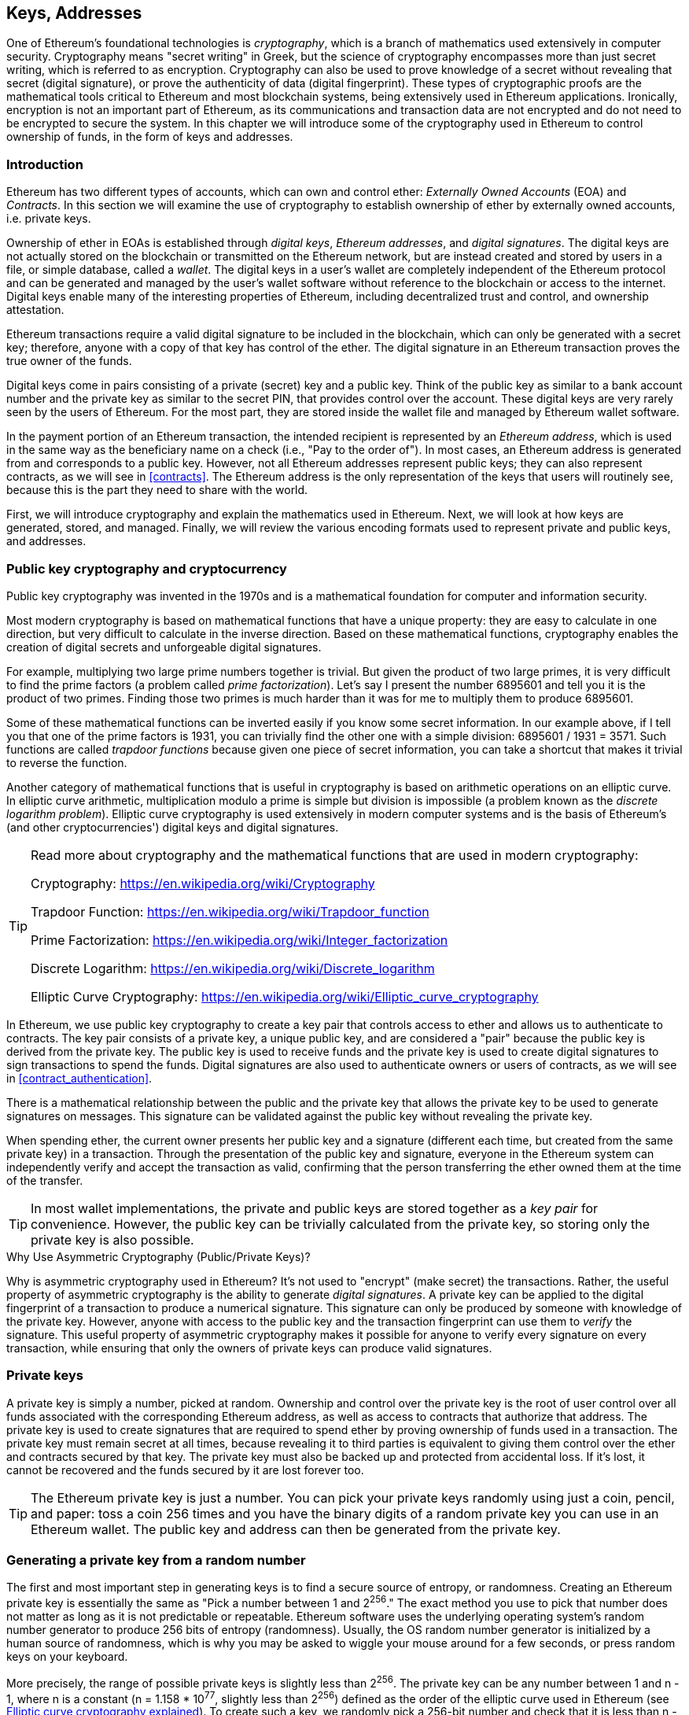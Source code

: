 [[keys_addresses]]
== Keys, Addresses

((("cryptography", "defined")))((("cryptography", see="also keys and addresses")))One of Ethereum's foundational technologies is _cryptography_, which is a branch of mathematics used extensively in computer security. Cryptography means "secret writing" in Greek, but the science of cryptography encompasses more than just secret writing, which is referred to as encryption. Cryptography can also be used to prove knowledge of a secret without revealing that secret (digital signature), or prove the authenticity of data (digital fingerprint). These types of cryptographic proofs are the mathematical tools critical to Ethereum and most blockchain systems, being extensively used in Ethereum applications. ((("encryption")))((("encryption", see="also keys and addresses")))Ironically, encryption is not an important part of Ethereum, as its communications and transaction data are not encrypted and do not need to be encrypted to secure the system. In this chapter we will introduce some of the cryptography used in Ethereum to control ownership of funds, in the form of keys and addresses.

[[keys_addresses_intro]]
=== Introduction

Ethereum has two different types of accounts, which can own and control ether: _Externally Owned Accounts_ (EOA) and _Contracts_. In this section we will examine the use of cryptography to establish ownership of ether by externally owned accounts, i.e. private keys.

((("digital keys", see="keys and addresses")))((("digital signatures", "purpose of")))Ownership of ether in EOAs is established through _digital keys_, _Ethereum addresses_, and _digital signatures_. The digital keys are not actually stored on the blockchain or transmitted on the Ethereum network, but are instead created and stored by users in a file, or simple database, called a _wallet_. The digital keys in a user's wallet are completely independent of the Ethereum protocol and can be generated and managed by the user's wallet software without reference to the blockchain or access to the internet. Digital keys enable many of the interesting properties of Ethereum, including decentralized trust and control, and ownership attestation.

Ethereum transactions require a valid digital signature to be included in the blockchain, which can only be generated with a secret key; therefore, anyone with a copy of that key has control of the ether. The digital signature in an Ethereum transaction proves the true owner of the funds.

((("public and private keys", "key pairs")))((("public and private keys", see="also keys and addresses")))Digital keys come in pairs consisting of a private (secret) key and a public key. Think of the public key as similar to a bank account number and the private key as similar to the secret PIN, that provides control over the account. These digital keys are very rarely seen by the users of Ethereum. For the most part, they are stored inside the wallet file and managed by Ethereum wallet software.

In the payment portion of an Ethereum transaction, the intended recipient is represented by an _Ethereum address_, which is used in the same way as the beneficiary name on a check (i.e., "Pay to the order of"). In most cases, an Ethereum address is generated from and corresponds to a public key. However, not all Ethereum addresses represent public keys; they can also represent contracts, as we will see in <<contracts>>. The Ethereum address is the only representation of the keys that users will routinely see, because this is the part they need to share with the world.

First, we will introduce cryptography and explain the mathematics used in Ethereum. Next, we will look at how keys are generated, stored, and managed.  Finally, we will review the various encoding formats used to represent private and public keys, and addresses.

[[pkc]]
=== Public key cryptography and cryptocurrency

((("keys and addresses", "overview of", "public key cryptography")))((("digital currencies", "cryptocurrency")))Public key cryptography was invented in the 1970s and is a mathematical foundation for computer and information security.

Most modern cryptography is based on mathematical functions that have a unique property: they are easy to calculate in one direction, but very difficult to calculate in the inverse direction. Based on these mathematical functions, cryptography enables the creation of digital secrets and unforgeable digital signatures.

For example, multiplying two large prime numbers together is trivial. But given the product of two large primes, it is very difficult to find the prime factors (a problem called _prime factorization_). Let's say I present the number 6895601 and tell you it is the product of two primes. Finding those two primes is much harder than it was for me to multiply them to produce 6895601.

Some of these mathematical functions can be inverted easily if you know some secret information. In our example above, if I tell you that one of the prime factors is 1931, you can trivially find the other one with a simple division: 6895601 / 1931 = 3571. Such functions are called _trapdoor functions_ because given one piece of secret information, you can take a shortcut that makes it trivial to reverse the function.

Another category of mathematical functions that is useful in cryptography is based on arithmetic operations on an elliptic curve. In elliptic curve arithmetic, multiplication modulo a prime is simple but division is impossible (a problem known as the _discrete logarithm problem_). Elliptic curve cryptography is used extensively in modern computer systems and is the basis of Ethereum's (and other cryptocurrencies') digital keys and digital signatures.

[TIP]
====
Read more about cryptography and the mathematical functions that are used in modern cryptography:

Cryptography:
https://en.wikipedia.org/wiki/Cryptography

Trapdoor Function:
https://en.wikipedia.org/wiki/Trapdoor_function

Prime Factorization:
https://en.wikipedia.org/wiki/Integer_factorization

Discrete Logarithm:
https://en.wikipedia.org/wiki/Discrete_logarithm

Elliptic Curve Cryptography: https://en.wikipedia.org/wiki/Elliptic_curve_cryptography
====

In Ethereum, we use public key cryptography to create a key pair that controls access to ether and allows us to authenticate to contracts. The key pair consists of a private key, a unique public key, and are considered a "pair" because the public key is derived from the private key. The public key is used to receive funds and the private key is used to create digital signatures to sign transactions to spend the funds. Digital signatures are also used to authenticate owners or users of contracts, as we will see in <<contract_authentication>>.

There is a mathematical relationship between the public and the private key that allows the private key to be used to generate signatures on messages. This signature can be validated against the public key without revealing the private key.

When spending ether, the current owner presents her public key and a signature (different each time, but created from the same private key) in a transaction. Through the presentation of the public key and signature, everyone in the Ethereum system can independently verify and accept the transaction as valid, confirming that the person transferring the ether owned them at the time of the transfer.

[TIP]
====
((("keys and addresses", "overview of", "key pairs")))In most wallet implementations, the private and public keys are stored together as a _key pair_ for convenience. However, the public key can be trivially calculated from the private key, so storing only the private key is also possible.
====

.Why Use Asymmetric Cryptography (Public/Private Keys)?
****
((("cryptography", "asymmetric")))((("digital signatures", "asymmetric cryptography and")))((("asymmetric cryptography")))Why is asymmetric cryptography used in Ethereum? It's not used to "encrypt" (make secret) the transactions. Rather, the useful property of asymmetric cryptography is the ability to generate _digital signatures_. A private key can be applied to the digital fingerprint of a transaction to produce a numerical signature. This signature can only be produced by someone with knowledge of the private key. However, anyone with access to the public key and the transaction fingerprint can use them to _verify_ the signature. This useful property of asymmetric cryptography makes it possible for anyone to verify every signature on every transaction, while ensuring that only the owners of private keys can produce valid signatures.
****

[[private_keys]]
=== Private keys

((("keys and addresses", "overview of", "private key generation")))((("warnings and cautions", "private key protection")))A private key is simply a number, picked at random. Ownership and control over the private key is the root of user control over all funds associated with the corresponding Ethereum address, as well as access to contracts that authorize that address. The private key is used to create signatures that are required to spend ether by proving ownership of funds used in a transaction. The private key must remain secret at all times, because revealing it to third parties is equivalent to giving them control over the ether and contracts secured by that key. The private key must also be backed up and protected from accidental loss. If it's lost, it cannot be recovered and the funds secured by it are lost forever too.

[TIP]
====
The Ethereum private key is just a number. You can pick your private keys randomly using just a coin, pencil, and paper: toss a coin 256 times and you have the binary digits of a random private key you can use in an Ethereum wallet. The public key and address can then be generated from the private key.
====

[[generating_private_key]]
=== Generating a private key from a random number

The first and most important step in generating keys is to find a secure source of entropy, or randomness. Creating an Ethereum private key is essentially the same as "Pick a number between 1 and 2^256^." The exact method you use to pick that number does not matter as long as it is not predictable or repeatable. Ethereum software uses the underlying operating system's random number generator to produce 256 bits of entropy (randomness). Usually, the OS random number generator is initialized by a human source of randomness, which is why you may be asked to wiggle your mouse around for a few seconds, or press random keys on your keyboard.

More precisely, the range of possible private keys is slightly less than 2^256^. The private key can be any number between +1+ and +n - 1+, where n is a constant (n = 1.158 * 10^77^, slightly less than 2^256^) defined as the order of the elliptic curve used in Ethereum (see <<elliptic_curve>>). To create such a key, we randomly pick a 256-bit number and check that it is less than +n - 1+. In programming terms, this is usually achieved by feeding a larger string of random bits, collected from a cryptographically secure source of randomness, into a 256-bit hash algorithm such as Keccak-256 or SHA256 (see <<cryptographic_hash_algorithm>>), which will conveniently produce a 256-bit number. If the result is less than +n - 1+, we have a suitable private key. Otherwise, we simply try again with another random number.

[WARNING]
====
((("random numbers", "random number generation")))((("entropy", "random number generation")))Do not write your own code to create a random number or use a "simple" random number generator offered by your programming language. Use a cryptographically secure pseudo-random number generator (CSPRNG) with a seed from a source of sufficient entropy. Study the documentation of the random number generator library you choose to make sure it is cryptographically secure. Correct implementation of the CSPRNG is critical to the security of the keys.
====

The following is a randomly generated private key (k) shown in hexadecimal format (256 bits shown as 64 hexadecimal digits, each 4 bits):

[[prv_key_example]]
----
f8f8a2f43c8376ccb0871305060d7b27b0554d2cc72bccf41b2705608452f315
----


[TIP]
====
The size of Ethereum's private key space, (2^256^) is an unfathomably large number. It is approximately 10^77^ in decimal. For comparison, the visible universe is estimated to contain 10^80^ atoms.
====


[[pubkey]]
=== Public keys

((("keys and addresses", "overview of", "public key calculation")))((("generator point")))An Ethereum public key is a _point_ on an elliptic curve, meaning it is a set of X and Y coordinates that satisfy the elliptic curve equation.

In simpler terms, an Ethereum public key is two numbers, joined together. These numbers are produced from the private key by a calculation that can _only go one way_. That means that it is trivial to calculate a public key if you have the private key. But you cannot calculate the private key from the public key.

[[WARNING]]
====
MATH is about to happen! Don't panic. If you find it hard to read the previous paragraph, you can skip the next few sections. There are many tools and libraries that will do the math for you.
====

The public key is calculated from the private key using elliptic curve multiplication, which is irreversible: _K_ = _k_ * _G_, where _k_ is the private key, _G_ is a constant point called the _generator point_, and _K_ is the resulting public key. The reverse operation, known as "finding the discrete logarithm"—calculating _k_ if you know _K_—is as difficult as trying all possible values of _k_, i.e., a brute-force search.

In simpler terms: arithmetic on the elliptic curve is different from "regular" integer arithmetic. A point (G) can be multiplied by an integer (k) to produce another point (K). But there is no such thing as _division_, so it is not possible to simply "divide" the public key K by the point G to calculate the private key k. This is the one-way mathematical function described in <<pkc>>.

[TIP]
====
Elliptic curve multiplication is a type of function that cryptographers call a "one way" function: it is easy to do in one direction (multiplication) and impossible to do in the reverse direction (division). The owner of the private key can easily create the public key and then share it with the world knowing that no one can reverse the function and calculate the private key from the public key. This mathematical trick becomes the basis for unforgeable and secure digital signatures that prove ownership of Ethereum funds and control of contracts.
====

Before we demonstrate how to generate a public key from a private key, let's look at elliptic curve cryptography in a bit more detail.


[[elliptic_curve]]
=== Elliptic curve cryptography explained

((("keys and addresses", "overview of", "elliptic curve cryptography")))((("elliptic curve cryptography", id="eliptic04")))((("cryptography", "elliptic curve cryptography", id="Celliptic04")))Elliptic curve cryptography is a type of asymmetric or public key cryptography based on the discrete logarithm problem as expressed by addition and multiplication on the points of an elliptic curve.

<<ecc-curve>> is an example of an elliptic curve, similar to that used by Ethereum.

[TIP]
====
Ethereum uses the exact same elliptic curve, called +secp256k1+, as Bitcoin. That makes it possible to re-use many of the elliptic curve libraries and tools from Bitcoin.
====

[[ecc-curve]]
[role="smallerthirty"]
.A visualization of an elliptic curve
image::images/simple_elliptic_curve.png["ecc-curve"]

Ethereum uses a specific elliptic curve and set of mathematical constants, as defined in a standard called +secp256k1+, established by the National Institute of Standards and Technology (NIST). The +secp256k1+ curve is defined by the following function, which produces an elliptic curve:

[latexmath]
++++
\begin{equation}
{y^2 = (x^3 + 7)}~\text{over}~(\mathbb{F}_p)
\end{equation}
++++

or

[latexmath]
++++
\begin{equation}
{y^2 \mod p = (x^3 + 7) \mod p}
\end{equation}
++++

The _mod p_ (modulo prime number p) indicates that this curve is over a finite field of prime order _p_, also written as latexmath:[\( \mathbb{F}_p \)], where p = 2^256^ – 2^32^ – 2^9^ – 2^8^ – 2^7^ – 2^6^ – 2^4^ – 1, a very large prime number.

Because this curve is defined over a finite field of prime order instead of over the real numbers, it looks like a pattern of dots scattered in two dimensions, which makes it difficult to visualize. However, the math is identical to that of an elliptic curve over real numbers. As an example, <<ecc-over-F17-math>> shows the same elliptic curve over a much smaller finite field of prime order 17, showing a pattern of dots on a grid. The +secp256k1+ Ethereum elliptic curve can be thought of as a much more complex pattern of dots on an unfathomably large grid.

[[ecc-over-F17-math]]
[role="smallersixty"]
.Elliptic curve cryptography: visualizing an elliptic curve over F(p), with p=17
image::images/ec_over_small_prime_field.png["ecc-over-F17-math"]

So, for example, the following is a point Q with coordinates (x,y) that is a point on the +secp256k1+ curve:

[[coordinates_example]]
----
Q = (49790390825249384486033144355916864607616083520101638681403973749255924539515, 59574132161899900045862086493921015780032175291755807399284007721050341297360)
----

<<example_1>> shows how you can check this yourself using Python. The variables x and y are the coordinates of the point Q as above. The variable p is the prime order of the elliptic curve (the prime that is used for all the modulo operations). The last line of Python is the elliptic curve equation (the % operator in Python is the modulo operator). If x and y are indeed points on the elliptic curve, then they satisfy the equation and the result is zero (+0L+ is a long integer with value zero). Try it yourself, by typing +python+ on a command line and copying each line (after the prompt +>>>+) from the listing:

[[example_1]]
.Using Python to confirm that this point is on the elliptic curve
====
[source, pycon]
----
Python 3.4.0 (default, Mar 30 2014, 19:23:13)
[GCC 4.2.1 Compatible Apple LLVM 5.1 (clang-503.0.38)] on darwin
Type "help", "copyright", "credits" or "license" for more information.
>>> p = 115792089237316195423570985008687907853269984665640564039457584007908834671663
>>> x = 49790390825249384486033144355916864607616083520101638681403973749255924539515
>>> y = 59574132161899900045862086493921015780032175291755807399284007721050341297360
>>> (x ** 3 + 7 - y**2) % p
0L
----
====

[[EC_math]]
=== Elliptic curve arithmetic operations

A lot of elliptic curve math looks and works very much like the integer arithmetic we learned at school. Specifically, we can define an addition operator, which instead of adding numbers is adding points on the curve. Once we have the addition operator, we can also define multiplication of a point and a whole number, such that it is equivalent to repeated addition.

Addition is defined such that given two points P~1~ and P~2~ on the elliptic curve, there is a third point P~3~ = P~1~ + P~2~, also on the elliptic curve.

Geometrically, this third point P~3~ is calculated by drawing a line between P~1~ and P~2~. This line will intersect the elliptic curve in exactly one additional place. Call this point P~3~' = (x, y). Then reflect in the x-axis to get P~3~ = (x, –y).

In elliptic curve math, there is a point called the "point at infinity," which roughly corresponds to the role of the number zero in addition. On computers, it's sometimes represented by x = y = 0 (which doesn't satisfy the elliptic curve equation, but it's an easy separate case that can be checked). There are a couple of special cases that explain the need for the "point at infinity."

If P~1~ and P~2~ are the same point, the line "between" P~1~ and P~2~ should extend to be the tangent on the curve at this point P~1~. This tangent will intersect the curve in exactly one new point. You can use techniques from calculus to determine the slope of the tangent line. These techniques curiously work, even though we are restricting our interest to points on the curve with two integer coordinates!

In some cases (i.e., if P~1~ and P~2~ have the same x values but different y values), the tangent line will be exactly vertical, in which case P3 = "point at infinity."

If P~1~ is the "point at infinity," then P~1~ + P~2~ = P~2~. Similarly, if P~2~ is the point at infinity, then P~1~ + P~2~ = P~1~. This shows how the point at infinity plays the role that zero plays in "normal" arithmetic.

It turns out that pass:[+] is associative, which means that (A pass:[+] B) pass:[+] C = A pass:[+] (B pass:[+] C). That means we can write A pass:[+] B pass:[+] C without parentheses and without ambiguity.

Now that we have defined addition, we can define multiplication in the standard way that extends addition. For a point P on the elliptic curve, if k is a whole number, then k pass:[*] P = P + P + P + ... + P (k times). Note that k is sometimes confusingly called an "exponent" in this case

[[public_key_derivation]]
=== Generating a public key

((("keys and addresses", "overview of", "public key generation")))((("generator point")))Starting with a private key in the form of a randomly generated number _k_, we multiply it by a predetermined point on the curve called the _generator point_ _G_ to produce another point somewhere else on the curve, which is the corresponding public key _K_. The generator point is specified as part of the +secp256k1+ standard and is always the same for all implementations of +secp256k1+ and all keys derived from that curve use the same point _G_:

[latexmath]
++++
\begin{equation}
{K = k * G}
\end{equation}
++++

where _k_ is the private key, _G_ is the generator point, and _K_ is the resulting public key, a point on the curve. Because the generator point is always the same for all Ethereum users, a private key _k_ multiplied with _G_ will always result in the same public key _K_. The relationship between _k_ and _K_ is fixed, but can only be calculated in one direction, from _k_ to _K_. That's why an Ethereum address (derived from _K_) can be shared with anyone and does not reveal the user's private key (_k_).

As we described in <<EC_math>>, the multiplication of k * G is equivalent to repeated addition, so G + G + G + ... + G, repeated k times. In summary, to produce a public key _K_, from a private key _k_, we add the generator point _G_ to itself, _k_ times.

[TIP]
====
A private key can be converted into a public key, but a public key cannot be converted back into a private key because the math only works one way.
====

Let's apply this calculation to find the public key for the specific private key we showed you in <<private_keys>>:


[[example_privkey]]
.Example private key to public key calculation
----
K = f8f8a2f43c8376ccb0871305060d7b27b0554d2cc72bccf41b2705608452f315 * G
----

A cryptographic library can help us calculate K, using elliptic curve multiplication. The resulting public key _K_ is defined as a point +K = (x,y)+:

[[example_pubkey]]
.Example public key calculated from the example private key
----
K = (x, y)

where,

x = 6e145ccef1033dea239875dd00dfb4fee6e3348b84985c92f103444683bae07b
y = 83b5c38e5e2b0c8529d7fa3f64d46daa1ece2d9ac14cab9477d042c84c32ccd0
----

In Ethereum you may see public keys represented as a hexadecimal serialization of 66 hexadecimal characters (33 bytes). This is adopted from a standard serialization format proposed by the industry consortium Standards for Efficient Cryptography Group (SECG), documented in http://www.secg.org/sec1-v2.pdf[Standards for Efficient Cryptography (SEC1)]. The standard defines four possible prefixes that can be used to identify points on an elliptic curve:

[[EC_prefix_table]]
|===
| Prefix | Meaning | Length (bytes counting prefix) |
|0x00| Point at Infinity | 1 |
|0x04| Uncompressed Point | 65 |
|0x02| Compressed Point with even Y | 33 |
|0x03| Compressed Point with odd Y | 33 |
|===

Ethereum only uses uncompressed public keys, therefore the only prefix that is relevant is (hex) +04+. The serialization concatenated the X and Y coordinates of the public key:

[[concat_coordinates]]
----
04 + X-coordinate (32 bytes/64 hex) + Y coordinate (32 bytes/64 hex)
----

Therefore, the public key we calculated in <<example_pubkey>> is serialized as:

[[serialized_pubkey]]
----
046e145ccef1033dea239875dd00dfb4fee6e3348b84985c92f103444683bae07b83b5c38e5e2b0c8529d7fa3f64d46daa1ece2d9ac14cab9477d042c84c32ccd0
----

[[EC_lib]]
=== Elliptic curve libraries

There are a couple of implementations of the secp256k1 elliptic curve that are used in cryptocurrency related projects:

((("OpenSSL cryptographic library")))OpenSSL:: The OpenSSL library offers a comprehensive set of cryptographic primitives, including a full implementation of the secp256k1. For example, to derive the public key, the function +EC_POINT_mul()+ can be used. Find it at https://www.openssl.org/

((("libsecp256k1 cryptographic library")))libsecp256k1:: Bitcoin Core's libsecp256k1, is a C-language implementation of the secp256k1 elliptic curve and other cryptographic primitives. The libsecp256 of elliptic curve cryptography was written from scratch to replace OpenSSL in Bitcoin Core software, and is considered superior in both performance and security. Find it at: https://github.com/bitcoin-core/secp256k1

[[hash_functions]]
=== Cryptographic hash functions

((("hash function")))Cryptographic hash functions are used throughout Ethereum. In fact, hash functions are used extensively in almost all cryptographic systems, a fact captured by cryptographer Bruce Schneier who said "Much more than encryption algorithms, one-way hash functions are the workhorses of modern cryptography."

In this section we will discuss hash functions, understand their basic properties and how those properties make them so useful in so many areas of modern cryptography. We address hash functions here, because they are part of the transformation of Ethereum public keys into addresses.

In simple terms, "a hash function is any function that can be used to map data of arbitrary size to data of fixed size." https://en.wikipedia.org/wiki/Hash_function[Source: Wikipedia]. The input to a hash function is called a ((("pre image")))_pre-image_ or _message_. The output is called a _hash_, or _digest_. A special sub-category of hash functions is _cryptographic hash functions_, which have specific properties that are useful to cryptography.

A cryptographic hash function is a _one way_ hash function that maps data of arbitrary size to a fixed-size bit string, where it is computationally infeasible to recreate the input if one knows the output. The only way to determine the input is to conduct a brute-force search of possible inputs, checking for a matching output.

Cryptographic hash functions have five main properties (https://en.wikipedia.org/wiki/Cryptographic_hash_function[Source: Wikipedia/Cryptographic Hash Function]):

Determinism:: Any input message always produces the same hash digest.

Verifiability:: Computing the hash of a message is efficient (linear performance).

Uncorrelated:: A small change to the message (e.g. one bit change) should change the hash output so extensively that it cannot be correlated to the hash of the original message.

Irreversibility (resistance to first pre-image):: Computing the message from a hash is infeasible, equivalent to a brute force search through possible messages.

Collision Protection (resistance to second pre-image):: It should be infeasible to calculate two different messages that produce the same hash output.

Resistance to second pre-image is primarily important to prevent digital signature forgery in Ethereum.

The combination of these properties make cryptographic hash functions useful for a broad range of security applications including:

* Data fingerprinting
* Message integrity (error detection)
* Proof-of-Work
* Authentication (password hashing and key stretching)
* Pseudo-random number generators
* Pre-image commitment
* Unique identifiers

We will find many of these in Ethereum, as we progress through the various layers of the system.

[[keccak256]]
=== Ethereum's cryptographic hash function - Keccak-256

((("SHA-3 Hash Function")))((("Keccak Hash Function")))((("Keccak-256")))Ethereum uses the _Keccak-256_ cryptographic hash function in many places. Keccak-256 was designed as a candidate for the SHA-3 Cryptographic Hash Function Competition held in 2007 by the ((("NIST")))National Institute of Science and Technology (NIST). Keccak was the winning algorithm that became standardized as ((("FIPS")))Federal Information Processing Standard (FIPS) ((("FIPS-202")))202 in 2015.

However, during the period when Ethereum was developed, NIST standardization was being finalized. NIST adjusted some of the parameters of Keccak after the completion of the standards process, allegedly to improve its efficiency. This was occurring at the same time as heroic whistleblower ((("Edward Snowden")))Edward Snowden revealed documents that imply that NIST may have been improperly influenced by the National Security Agency to intentionally weaken the ((("Dual_EC_DRBG")))Dual_EC_DRBG random-number generator standard, effectively placing a backdoor in the standard random number generator. The result of this controversy was a backlash against the proposed changes and a significant delay in the standardization of SHA-3. At the time, the Ethereum Foundation decided to implement the original Keccak algorithm, as proposed by its inventors, rather than the SHA-3 standard as modified by NIST.

[WARNING]
====
While you may see "SHA3" mentioned throughout Ethereum documents and code, many if not all of those instances actually refer to Keccak-256, not the finalized FIPS-202 SHA-3 standard. The implementation differences are slight, having to do with padding parameters, but they are significant in that Keccak-256 produces different hash output than FIPS-202 SHA-3 given the same input.
====

Due to the confusion created by the difference between the hash function used in Ethereum (Keccak-256) and the finalized standard (FIP-202 SHA-3), there is an effort underway to rename all instances of +sha3+ in all code, opcodes and libraries to +keccak256+. See https://github.com/ethereum/EIPs/issues/59[ERC-59] for details.

[[which_hash]]
=== Which hash function am I using?

How can you tell if the software library you are using is FIPS-202 SHA-3 or Keccak-256, if both might be called "SHA3"?

An easy way to tell is to use a _test vector_, an expected output for a given input. The test most commonly used for a hash function is the _empty input_. If you run the hash function with an empty string as input you should see the following results:

[[sha3_test_vectors]]
.Testing whether the SHA3 library you are using is Keccak-256 of FIP-202 SHA-3
----
Keccak256("") =
c5d2460186f7233c927e7db2dcc703c0e500b653ca82273b7bfad8045d85a470

SHA3("") =
a7ffc6f8bf1ed76651c14756a061d662f580ff4de43b49fa82d80a4b80f8434a
----

So, regardless of what the function is called, you can test it to see whether it is the original Keccak-256, or the final NIST standard FIPS-202 SHA-3, by running the simple test above. Remember, Ethereum uses Keccak-256, even though it is often called SHA-3 in the code.

Next, let's examine the first application of Keccak-256 in Ethereum, which is to produce Ethereum addresses from public keys.

[[eth_address]]
=== Ethereum addresses

Ethereum addresses are _unique identifiers_ that are derived from public keys or contracts using a one-way hash function (specifically Keccak-256).

In our previous examples, we started with a private key and used elliptic curve multiplication to derive a public key:

Private Key _k_:
----
k = f8f8a2f43c8376ccb0871305060d7b27b0554d2cc72bccf41b2705608452f315
----

[[concat_pubkey]]
Public Key _K_ (X and Y coordinates concatenated and shown as hex):
----
K = 6e145ccef1033dea239875dd00dfb4fee6e3348b84985c92f103444683bae07b83b5c38e5e2b0c8529d7fa3f64d46daa1ece2d9ac14cab9477d042c84c32ccd0
----

[WARNING]
====
It is worth noting that the public key is not formatted with the prefix (hex) 04 when the address is calculated.
====

We use Keccak-256 to calculate the _hash_ of this public key:

[[calculate_hash]]
----
Keccak256(K) = 2a5bc342ed616b5ba5732269001d3f1ef827552ae1114027bd3ecf1f086ba0f9
----

Then we keep only the last 20 bytes (the least significant bytes in big-endian), which is our Ethereum address:

[[keep_last_20]]
----
001d3f1ef827552ae1114027bd3ecf1f086ba0f9
----

Most often you will see Ethereum addresses with the prefix "0x" that indicates it is a hexadecimal encoding, like this:

[[hex_prefix]]
----
0x001d3f1ef827552ae1114027bd3ecf1f086ba0f9
----

[[eth_address_format]]
=== Ethereum address formats

Ethereum addresses are hexadecimal numbers, identifiers derived from the last 20 bytes of the Keccak-256 hash of the public key.

Unlike Bitcoin addresses which are encoded in the user interface of all clients to include a built-in checksum to protect against mistyped addresses, Ethereum addresses are presented as raw hexadecimal without any checksum.

The rationale behind that decision was that Ethereum addresses would eventually be hidden behind abstractions (such as name services) at higher layers of the system and that checksums should be added at higher layers if necessary.

In retrospect, this design choice lead to a number of problems, including the loss of funds due to mistyped addresses and input validation errors. Ethereum name services were developed slower than initially expected and alternative encodings such as ICAP were adopted very slowly by wallet developers.

[[ICAP]]
==== Inter Exchange Client Address Protocol (ICAP)

The _Inter exchange Client Address Protocol (ICAP)_ is an Ethereum Address encoding that is partly compatible with the International Bank Account Number (IBAN) encoding, offering a versatile, checksummed and interoperable encoding for Ethereum Addresses. ICAP addresses can encode Ethereum Addresses or common names registered with an Ethereum name registry.

Read about ICAP on the Ethereum Wiki:https://github.com/ethereum/wiki/wiki/ICAP:-Inter-exchange-Client-Address-Protocol

IBAN is an international standard for identifying bank account numbers, mostly used for wire transfers. It is broadly adopted in the European Single Euro Payments Area (SEPA) and beyond. IBAN is a centralized and heavily regulated service. ICAP is a decentralized but compatible implementation for Ethereum addresses.

An IBAN consists of up to 34 alphanumeric characters (case-insensitive) string containing a country code, checksum, and bank account identifier (which is country-specific).

ICAP uses the same structure by introducing a non-standard country code "XE" that stands for "Ethereum", followed by a two-character checksum and 3 possible variations of an account identifier:

Direct:: Up to 30 alphanumeric character big-endian base-36 integer representing the least significant bits of an Ethereum address. Because this encoding fits less than 155 bits, it only works for Ethereum addresses that start with one or more zero bytes. The advantage is that it is compatible with IBAN, in terms of the field length and checksum. Example: +XE60HAMICDXSV5QXVJA7TJW47Q9CHWKJD+ (33 characters long)

Basic:: Same as the "Direct" encoding except that it is 31 characters long. This allows it to encode any Ethereum address, but makes it incompatible with IBAN field validation. Example: +XE18CHDJBPLTBCJ03FE9O2NS0BPOJVQCU2P+ (35 characters long)

Indirect:: Encodes an identifier that resolves to an Ethereum address through a name registry provider. Uses 16 alphanumeric characters, composed of an _asset identifier_ (e.g. ETH), a name service (e.g. XREG) and a 9-character name (e.g. KITTYCATS), which is a human-readable name. Example: +XEpass:[##]ETHXREGKITTYCATS+ (20 characters long), where the "##" should be replaced by the two computed checksum characters.

We can use the +helpeth+ command-line tool to create ICAP addresses. Let's try with our example private key (prefixed with 0x and passed as a parameter to helpeth):

[[create_ICAP]]
----
$ helpeth keyDetails -p 0xf8f8a2f43c8376ccb0871305060d7b27b0554d2cc72bccf41b2705608452f315

Address: 0x001d3f1ef827552ae1114027bd3ecf1f086ba0f9
ICAP: XE60 HAMI CDXS V5QX VJA7 TJW4 7Q9C HWKJ D
Public key: 0x6e145ccef1033dea239875dd00dfb4fee6e3348b84985c92f103444683bae07b83b5c38e5e2b0c8529d7fa3f64d46daa1ece2d9ac14cab9477d042c84c32ccd0
----

The +helpeth+ command constructs a hexadecimal Ethereum address as well as an ICAP address for us. The ICAP address for our example key is:

[[ICAP_example]]
----
XE60HAMICDXSV5QXVJA7TJW47Q9CHWKJD
----

Because our example Ethereum address happens to start with a zero byte, it can be encoded using the "Direct" ICAP encoding method that is valid in an IBAN format. You can tell because it is 33 characters long.

If our address did not start with a zero, it would be encoded with the "Basic" encoding, which would be 35 characters long and invalid as an IBAN format.

[TIP]
====
The chances of any Ethereum address starting with a zero byte are 1 in 256. To generate one like that, it will take on average 256 attempts with 256 different random private keys before we find one that works as an IBAN-compatible "Direct" encoded ICAP address.
====

At this time, ICAP is unfortunately only supported by a few wallets.

[[EIP55]]
==== Hex encoding with checksum in capitalization (EIP-55)

Due to the slow deployment of ICAP or name services, a new standard was proposed with Ethereum Improvement Proposal 55 (EIP-55). You can read the details at:

https://github.com/Ethereum/EIPs/blob/master/EIPS/eip-55.md

EIP-55 offers a backward compatible checksum for Ethereum addresses by modifying the capitalization of the hexadecimal address. The idea is that Ethereum addresses are case-insensitive and all wallets are supposed to accept Ethereum addresses expressed in capital or lower-case characters, without any difference in interpretation.

By modifying the capitalization of the alphabetic characters in the address, we can convey a checksum that can be used to protect the integrity of the address against typing or reading mistakes. Wallets that do not support EIP-55 checksums simply ignore the fact that the address contains mixed capitalization. But those that do support it, can validate it and detect errors with a 99.986% accuracy.

The mixed-capitals encoding is subtle and you may not notice it at first. Our example address is:

----
0x001d3f1ef827552ae1114027bd3ecf1f086ba0f9
----

with an EIP-55 mixed-capitalization checksum it becomes:

[[mixed_capitalization]]
----
0x001d3F1ef827552Ae1114027BD3ECF1f086bA0F9
----

Can you tell the difference? Some of the alphabetic (A-F) characters from the hexadecimal encoding alphabet are now capital, while others are lower case. You might not even have noticed the difference unless you looked carefully.

EIP-55 is quite simple to implement. We take the Keccak-256 hash of the lower-case hexadecimal address. This hash acts as a digital fingerprint of the address, giving us a convenient checksum. Any small change in the input (the address) should cause a big change in the resulting hash (the checksum), allowing us to detect errors effectively. The hash of our address is then encoded in the capitalization of the address itself. Let's break it down, step-by-step:

1. Hash the lower-case address, without the +0x+ prefix:

[[hash_lower_case_address]]
----
Keccak256("001d3f1ef827552ae1114027bd3ecf1f086ba0f9")
23a69c1653e4ebbb619b0b2cb8a9bad49892a8b9695d9a19d8f673ca991deae1
----

[start=2]
1. Capitalize each alphabetic address character if the corresponding hex digit of the hash is greater than or equal to +0x8+. This is easier to show if we line up the address and the hash:

[[capitalize_input]]
----
Address: 001d3f1ef827552ae1114027bd3ecf1f086ba0f9
Hash   : 23a69c1653e4ebbb619b0b2cb8a9bad49892a8b9...
----

Our address contains an alphabetic character +d+ in the fourth position. The fourth character of the hash is +6+, which is less than +8+. So, we leave the +d+ lower-case. The next alphabetic character in our address is +f+, in the sixth position. The sixth character of the hexadecimal hash is +c+, which is greater than +8+. Therefore, we capitalize the +F+ in the address, and so on. As you can see, we only use the first 20-bytes (40 hex characters) of the hash as a checksum, since we only have 20-bytes (40 hex characters) in the address to capitalize appropriately.

Check the resulting mixed-capitals address yourself and see if you can tell which characters were capitalized and which characters they correspond to in the address hash:

[[capitalize_output]]
----
Address: 001d3F1ef827552Ae1114027BD3ECF1f086bA0F9
Hash   : 23a69c1653e4ebbb619b0b2cb8a9bad49892a8b9...
----

[[EIP55_error]]
==== Detecting an error in an EIP-55 encoded address

Now, let's look at how EIP-55 addresses will help us find an error. Let's assume we have printed out an Ethereum address, which is EIP-55 encoded:

[[correct_address]]
----
0x001d3F1ef827552Ae1114027BD3ECF1f086bA0F9
----

Now let's make a basic mistake in reading that address. The character before the last one is a capital "F". For this example let's assume we misread that as a capital "E". We type in the (incorrect address) into our wallet:

[[incorrect_address]]
----
0x001d3F1ef827552Ae1114027BD3ECF1f086bA0E9
----

Fortunately, our wallet is EIP-55 compliant! It notices the mixed capitalization and attempts to validate the address. It converts it to lower case, and calculates the checksum hash:

[[hash_demo]]
----
Keccak256("001d3f1ef827552ae1114027bd3ecf1f086ba0e9")
5429b5d9460122fb4b11af9cb88b7bb76d8928862e0a57d46dd18dd8e08a6927
----

As you can see, even though the address has only changed by one character (in fact, only one bit as "e" and "f" are 1-bit apart), the hash of the address has changed radically. That's the property of hash functions that makes them so useful for checksums!

Now, let's line up the two and check the capitalization:

[[incorrect_capitalization]]
----
001d3F1ef827552Ae1114027BD3ECF1f086bA0E9
5429b5d9460122fb4b11af9cb88b7bb76d892886...
----

It's all wrong! Several of the alphabetic characters are incorrectly capitalized. Remember that the capitalization is the encoding of the _correct_ checksum.

The capitalization of the address we input doesn't match the checksum just calculated, meaning something has changed in the address, and an error has been introduced.
